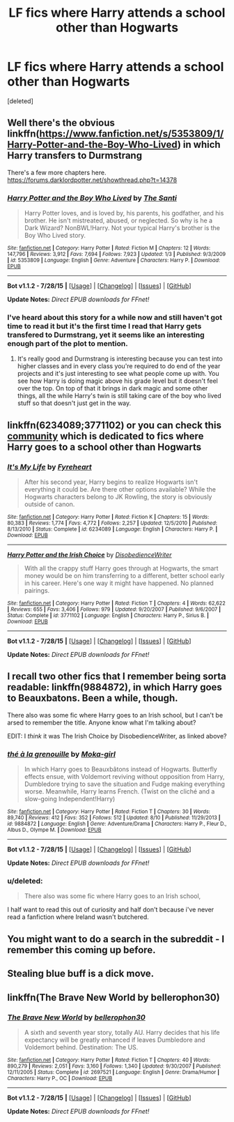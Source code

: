 #+TITLE: LF fics where Harry attends a school other than Hogwarts

* LF fics where Harry attends a school other than Hogwarts
:PROPERTIES:
:Score: 5
:DateUnix: 1440056667.0
:DateShort: 2015-Aug-20
:FlairText: Request
:END:
[deleted]


** Well there's the obvious linkffn([[https://www.fanfiction.net/s/5353809/1/Harry-Potter-and-the-Boy-Who-Lived]]) in which Harry transfers to Durmstrang

There's a few more chapters here. [[https://forums.darklordpotter.net/showthread.php?t=14378]]
:PROPERTIES:
:Author: MusubiKazesaru
:Score: 4
:DateUnix: 1440057206.0
:DateShort: 2015-Aug-20
:END:

*** [[http://www.fanfiction.net/s/5353809/1/][*/Harry Potter and the Boy Who Lived/*]] by [[https://www.fanfiction.net/u/1239654/The-Santi][/The Santi/]]

#+begin_quote
  Harry Potter loves, and is loved by, his parents, his godfather, and his brother. He isn't mistreated, abused, or neglected. So why is he a Dark Wizard? NonBWL!Harry. Not your typical Harry's brother is the Boy Who Lived story.
#+end_quote

^{/Site/: [[http://www.fanfiction.net/][fanfiction.net]] *|* /Category/: Harry Potter *|* /Rated/: Fiction M *|* /Chapters/: 12 *|* /Words/: 147,796 *|* /Reviews/: 3,912 *|* /Favs/: 7,694 *|* /Follows/: 7,923 *|* /Updated/: 1/3 *|* /Published/: 9/3/2009 *|* /id/: 5353809 *|* /Language/: English *|* /Genre/: Adventure *|* /Characters/: Harry P. *|* /Download/: [[http://www.p0ody-files.com/ff_to_ebook/mobile/makeEpub.php?id=5353809][EPUB]]}

--------------

*Bot v1.1.2 - 7/28/15* *|* [[[https://github.com/tusing/reddit-ffn-bot/wiki/Usage][Usage]]] | [[[https://github.com/tusing/reddit-ffn-bot/wiki/Changelog][Changelog]]] | [[[https://github.com/tusing/reddit-ffn-bot/issues/][Issues]]] | [[[https://github.com/tusing/reddit-ffn-bot/][GitHub]]]

*Update Notes:* /Direct EPUB downloads for FFnet!/
:PROPERTIES:
:Author: FanfictionBot
:Score: 2
:DateUnix: 1440057269.0
:DateShort: 2015-Aug-20
:END:


*** I've heard about this story for a while now and still haven't got time to read it but it's the first time I read that Harry gets transfered to Durmstrang, yet it seems like an interesting enough part of the plot to mention.
:PROPERTIES:
:Author: Nemrodd
:Score: 1
:DateUnix: 1440061335.0
:DateShort: 2015-Aug-20
:END:

**** It's really good and Durmstrang is interesting because you can test into higher classes and in every class you're required to do end of the year projects and it's just interesting to see what people come up with. You see how Harry is doing magic above his grade level but it doesn't feel over the top. On top of that it brings in dark magic and some other things, all the while Harry's twin is still taking care of the boy who lived stuff so that doesn't just get in the way.
:PROPERTIES:
:Author: MusubiKazesaru
:Score: 4
:DateUnix: 1440102757.0
:DateShort: 2015-Aug-21
:END:


** linkffn(6234089;3771102) or you can check this [[https://www.fanfiction.net/community/Other-schools-for-Harry-Potter/41499/99/4/1/0/0/0/0/][community]] which is dedicated to fics where Harry goes to a school other than Hogwarts
:PROPERTIES:
:Score: 2
:DateUnix: 1440076229.0
:DateShort: 2015-Aug-20
:END:

*** [[http://www.fanfiction.net/s/6234089/1/][*/It's My Life/*]] by [[https://www.fanfiction.net/u/1788452/Fyreheart][/Fyreheart/]]

#+begin_quote
  After his second year, Harry begins to realize Hogwarts isn't everything it could be. Are there other options available? While the Hogwarts characters belong to JK Rowling, the story is obviously outside of canon.
#+end_quote

^{/Site/: [[http://www.fanfiction.net/][fanfiction.net]] *|* /Category/: Harry Potter *|* /Rated/: Fiction K *|* /Chapters/: 15 *|* /Words/: 80,383 *|* /Reviews/: 1,774 *|* /Favs/: 4,772 *|* /Follows/: 2,257 *|* /Updated/: 12/5/2010 *|* /Published/: 8/13/2010 *|* /Status/: Complete *|* /id/: 6234089 *|* /Language/: English *|* /Characters/: Harry P. *|* /Download/: [[http://www.p0ody-files.com/ff_to_ebook/mobile/makeEpub.php?id=6234089][EPUB]]}

--------------

[[http://www.fanfiction.net/s/3771102/1/][*/Harry Potter and the Irish Choice/*]] by [[https://www.fanfiction.net/u/1228238/DisobedienceWriter][/DisobedienceWriter/]]

#+begin_quote
  With all the crappy stuff Harry goes through at Hogwarts, the smart money would be on him transferring to a different, better school early in his career. Here's one way it might have happened. No planned pairings.
#+end_quote

^{/Site/: [[http://www.fanfiction.net/][fanfiction.net]] *|* /Category/: Harry Potter *|* /Rated/: Fiction T *|* /Chapters/: 4 *|* /Words/: 62,622 *|* /Reviews/: 655 *|* /Favs/: 3,406 *|* /Follows/: 979 *|* /Updated/: 9/20/2007 *|* /Published/: 9/6/2007 *|* /Status/: Complete *|* /id/: 3771102 *|* /Language/: English *|* /Characters/: Harry P., Sirius B. *|* /Download/: [[http://www.p0ody-files.com/ff_to_ebook/mobile/makeEpub.php?id=3771102][EPUB]]}

--------------

*Bot v1.1.2 - 7/28/15* *|* [[[https://github.com/tusing/reddit-ffn-bot/wiki/Usage][Usage]]] | [[[https://github.com/tusing/reddit-ffn-bot/wiki/Changelog][Changelog]]] | [[[https://github.com/tusing/reddit-ffn-bot/issues/][Issues]]] | [[[https://github.com/tusing/reddit-ffn-bot/][GitHub]]]

*Update Notes:* /Direct EPUB downloads for FFnet!/
:PROPERTIES:
:Author: FanfictionBot
:Score: 1
:DateUnix: 1440076392.0
:DateShort: 2015-Aug-20
:END:


** I recall two other fics that I remember being sorta readable: linkffn(9884872), in which Harry goes to Beauxbatons. Been a while, though.

There also was some fic where Harry goes to an Irish school, but I can't be arsed to remember the title. Anyone know what I'm talking about?

EDIT: I /think/ it was The Irish Choice by DisobedienceWriter, as linked above?
:PROPERTIES:
:Author: NMR3
:Score: 1
:DateUnix: 1440065436.0
:DateShort: 2015-Aug-20
:END:

*** [[http://www.fanfiction.net/s/9884872/1/][*/thé à la grenouille/*]] by [[https://www.fanfiction.net/u/2097368/Moka-girl][/Moka-girl/]]

#+begin_quote
  In which Harry goes to Beauxbâtons instead of Hogwarts. Butterfly effects ensue, with Voldemort reviving without opposition from Harry, Dumbledore trying to save the situation and Fudge making everything worse. Meanwhile, Harry learns French. (Twist on the cliché and a slow-going Independent!Harry)
#+end_quote

^{/Site/: [[http://www.fanfiction.net/][fanfiction.net]] *|* /Category/: Harry Potter *|* /Rated/: Fiction T *|* /Chapters/: 30 *|* /Words/: 89,740 *|* /Reviews/: 412 *|* /Favs/: 352 *|* /Follows/: 512 *|* /Updated/: 8/10 *|* /Published/: 11/29/2013 *|* /id/: 9884872 *|* /Language/: English *|* /Genre/: Adventure/Drama *|* /Characters/: Harry P., Fleur D., Albus D., Olympe M. *|* /Download/: [[http://www.p0ody-files.com/ff_to_ebook/mobile/makeEpub.php?id=9884872][EPUB]]}

--------------

*Bot v1.1.2 - 7/28/15* *|* [[[https://github.com/tusing/reddit-ffn-bot/wiki/Usage][Usage]]] | [[[https://github.com/tusing/reddit-ffn-bot/wiki/Changelog][Changelog]]] | [[[https://github.com/tusing/reddit-ffn-bot/issues/][Issues]]] | [[[https://github.com/tusing/reddit-ffn-bot/][GitHub]]]

*Update Notes:* /Direct EPUB downloads for FFnet!/
:PROPERTIES:
:Author: FanfictionBot
:Score: 1
:DateUnix: 1440065478.0
:DateShort: 2015-Aug-20
:END:


*** u/deleted:
#+begin_quote
  There also was some fic where Harry goes to an Irish school,
#+end_quote

I half want to read this out of curiosity and half don't because i've never read a fanfiction where Ireland wasn't butchered.
:PROPERTIES:
:Score: 1
:DateUnix: 1440084030.0
:DateShort: 2015-Aug-20
:END:


** You might want to do a search in the subreddit - I remember this coming up before.
:PROPERTIES:
:Author: midasgoldentouch
:Score: 1
:DateUnix: 1440084369.0
:DateShort: 2015-Aug-20
:END:


** Stealing blue buff is a dick move.
:PROPERTIES:
:Author: denarii
:Score: 1
:DateUnix: 1440118189.0
:DateShort: 2015-Aug-21
:END:


** linkffn(The Brave New World by bellerophon30)
:PROPERTIES:
:Score: 1
:DateUnix: 1440122551.0
:DateShort: 2015-Aug-21
:END:

*** [[http://www.fanfiction.net/s/2697521/1/][*/The Brave New World/*]] by [[https://www.fanfiction.net/u/712211/bellerophon30][/bellerophon30/]]

#+begin_quote
  A sixth and seventh year story, totally AU. Harry decides that his life expectancy will be greatly enhanced if leaves Dumbledore and Voldemort behind. Destination: The US.
#+end_quote

^{/Site/: [[http://www.fanfiction.net/][fanfiction.net]] *|* /Category/: Harry Potter *|* /Rated/: Fiction T *|* /Chapters/: 40 *|* /Words/: 890,279 *|* /Reviews/: 2,051 *|* /Favs/: 3,160 *|* /Follows/: 1,340 *|* /Updated/: 9/30/2007 *|* /Published/: 12/11/2005 *|* /Status/: Complete *|* /id/: 2697521 *|* /Language/: English *|* /Genre/: Drama/Humor *|* /Characters/: Harry P., OC *|* /Download/: [[http://www.p0ody-files.com/ff_to_ebook/mobile/makeEpub.php?id=2697521][EPUB]]}

--------------

*Bot v1.1.2 - 7/28/15* *|* [[[https://github.com/tusing/reddit-ffn-bot/wiki/Usage][Usage]]] | [[[https://github.com/tusing/reddit-ffn-bot/wiki/Changelog][Changelog]]] | [[[https://github.com/tusing/reddit-ffn-bot/issues/][Issues]]] | [[[https://github.com/tusing/reddit-ffn-bot/][GitHub]]]

*Update Notes:* /Direct EPUB downloads for FFnet!/
:PROPERTIES:
:Author: FanfictionBot
:Score: 1
:DateUnix: 1440122579.0
:DateShort: 2015-Aug-21
:END:
